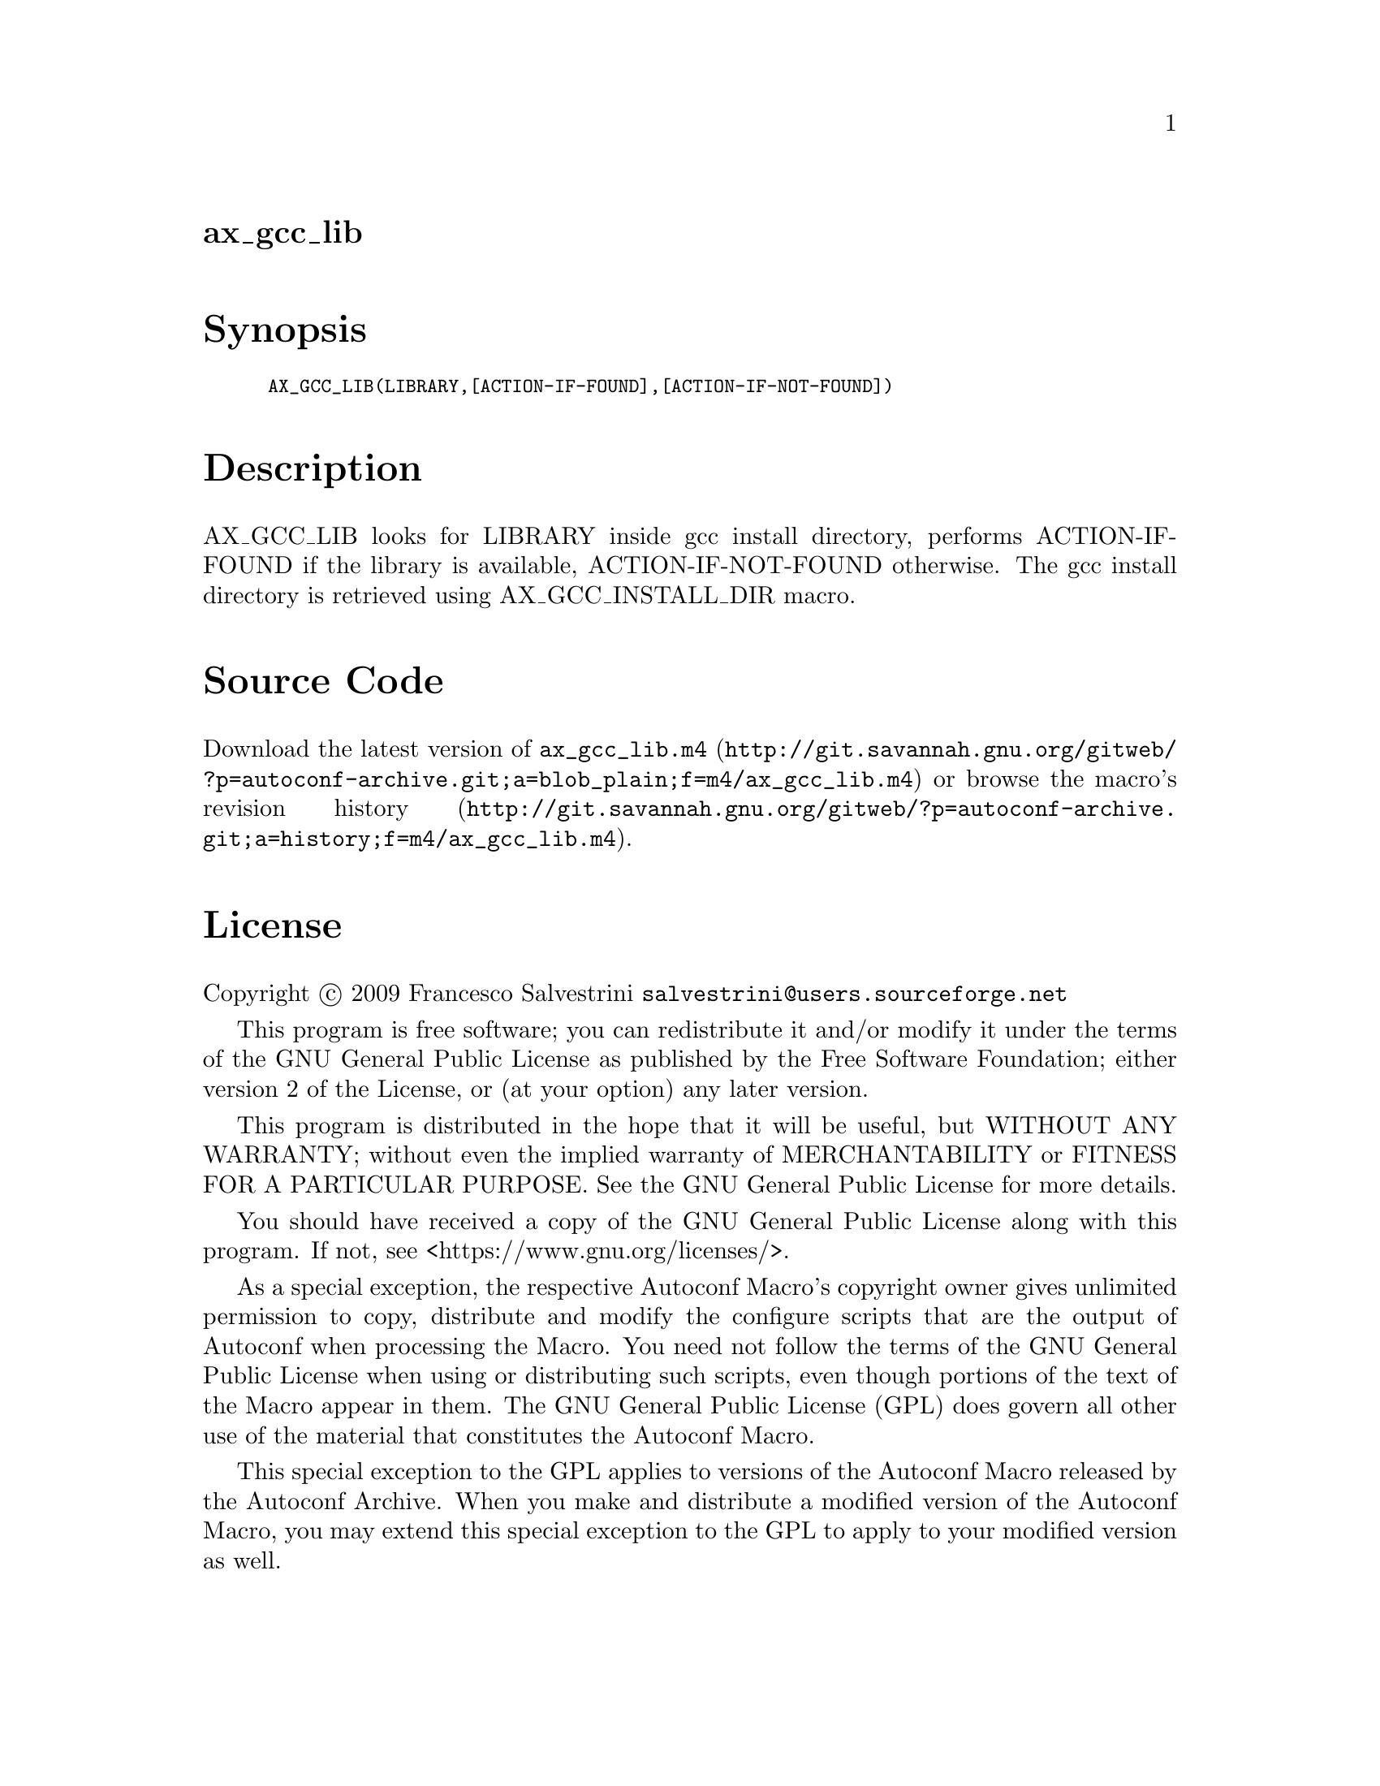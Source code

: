 @node ax_gcc_lib
@unnumberedsec ax_gcc_lib

@majorheading Synopsis

@smallexample
AX_GCC_LIB(LIBRARY,[ACTION-IF-FOUND],[ACTION-IF-NOT-FOUND])
@end smallexample

@majorheading Description

AX_GCC_LIB looks for LIBRARY inside gcc install directory, performs
ACTION-IF-FOUND if the library is available, ACTION-IF-NOT-FOUND
otherwise. The gcc install directory is retrieved using
AX_GCC_INSTALL_DIR macro.

@majorheading Source Code

Download the
@uref{http://git.savannah.gnu.org/gitweb/?p=autoconf-archive.git;a=blob_plain;f=m4/ax_gcc_lib.m4,latest
version of @file{ax_gcc_lib.m4}} or browse
@uref{http://git.savannah.gnu.org/gitweb/?p=autoconf-archive.git;a=history;f=m4/ax_gcc_lib.m4,the
macro's revision history}.

@majorheading License

@w{Copyright @copyright{} 2009 Francesco Salvestrini @email{salvestrini@@users.sourceforge.net}}

This program is free software; you can redistribute it and/or modify it
under the terms of the GNU General Public License as published by the
Free Software Foundation; either version 2 of the License, or (at your
option) any later version.

This program is distributed in the hope that it will be useful, but
WITHOUT ANY WARRANTY; without even the implied warranty of
MERCHANTABILITY or FITNESS FOR A PARTICULAR PURPOSE. See the GNU General
Public License for more details.

You should have received a copy of the GNU General Public License along
with this program. If not, see <https://www.gnu.org/licenses/>.

As a special exception, the respective Autoconf Macro's copyright owner
gives unlimited permission to copy, distribute and modify the configure
scripts that are the output of Autoconf when processing the Macro. You
need not follow the terms of the GNU General Public License when using
or distributing such scripts, even though portions of the text of the
Macro appear in them. The GNU General Public License (GPL) does govern
all other use of the material that constitutes the Autoconf Macro.

This special exception to the GPL applies to versions of the Autoconf
Macro released by the Autoconf Archive. When you make and distribute a
modified version of the Autoconf Macro, you may extend this special
exception to the GPL to apply to your modified version as well.

